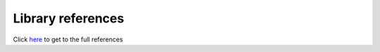 ******************
Library references
******************

Click here_ to get to the full references

.. _here: ../doxygen/index.html